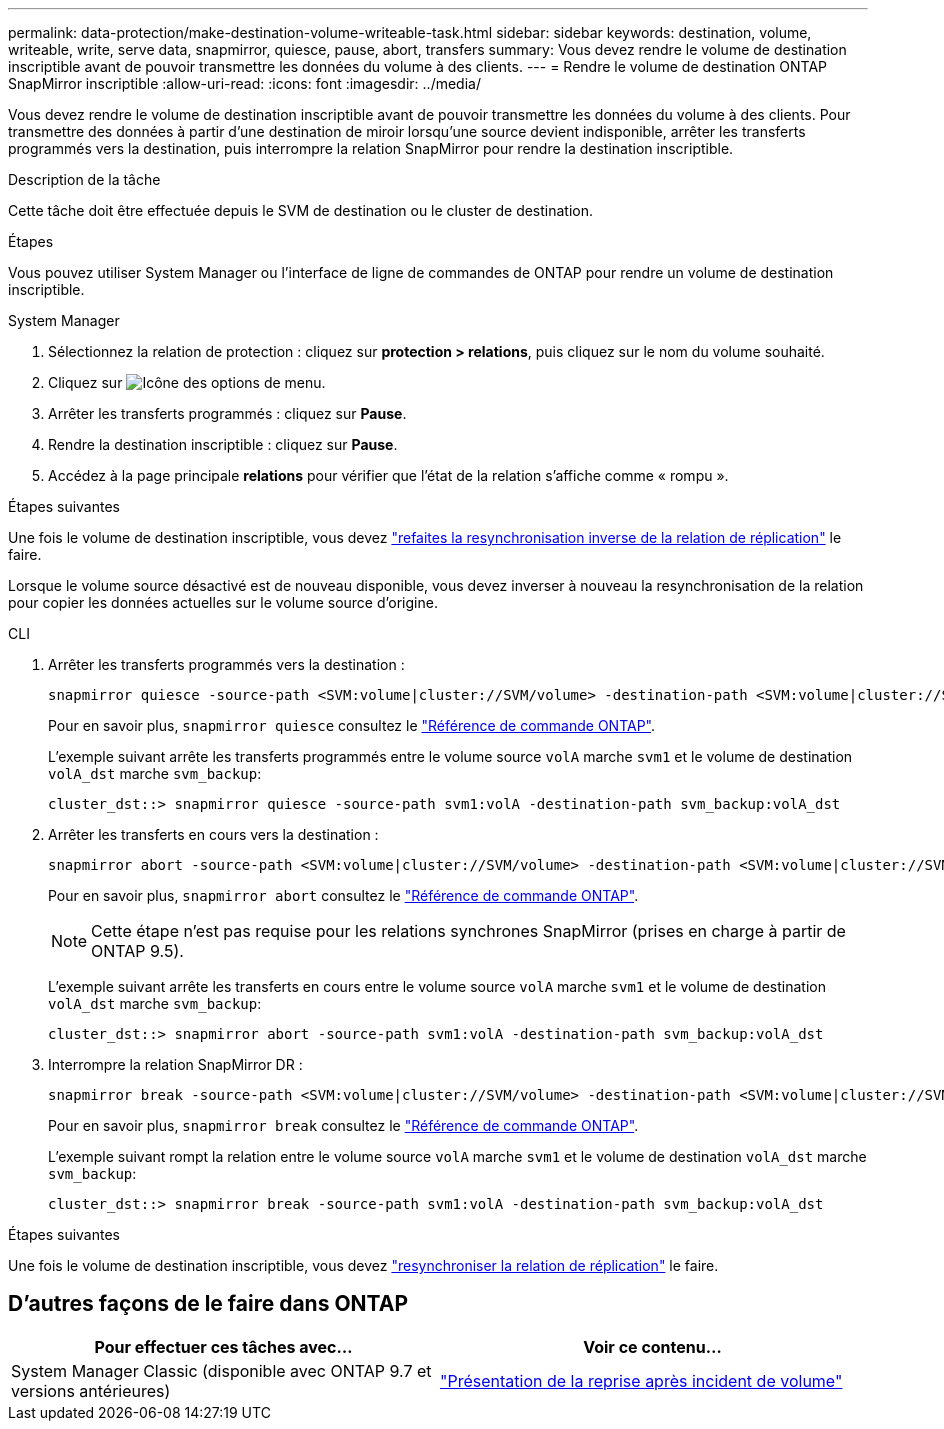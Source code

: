 ---
permalink: data-protection/make-destination-volume-writeable-task.html 
sidebar: sidebar 
keywords: destination, volume, writeable, write, serve data, snapmirror, quiesce, pause, abort, transfers 
summary: Vous devez rendre le volume de destination inscriptible avant de pouvoir transmettre les données du volume à des clients. 
---
= Rendre le volume de destination ONTAP SnapMirror inscriptible
:allow-uri-read: 
:icons: font
:imagesdir: ../media/


[role="lead"]
Vous devez rendre le volume de destination inscriptible avant de pouvoir transmettre les données du volume à des clients. Pour transmettre des données à partir d'une destination de miroir lorsqu'une source devient indisponible, arrêter les transferts programmés vers la destination, puis interrompre la relation SnapMirror pour rendre la destination inscriptible.

.Description de la tâche
Cette tâche doit être effectuée depuis le SVM de destination ou le cluster de destination.

.Étapes
Vous pouvez utiliser System Manager ou l'interface de ligne de commandes de ONTAP pour rendre un volume de destination inscriptible.

[role="tabbed-block"]
====
.System Manager
--
. Sélectionnez la relation de protection : cliquez sur *protection > relations*, puis cliquez sur le nom du volume souhaité.
. Cliquez sur image:icon_kabob.gif["Icône des options de menu"].
. Arrêter les transferts programmés : cliquez sur *Pause*.
. Rendre la destination inscriptible : cliquez sur *Pause*.
. Accédez à la page principale *relations* pour vérifier que l'état de la relation s'affiche comme « rompu ».


.Étapes suivantes
Une fois le volume de destination inscriptible, vous devez link:resynchronize-relationship-task.html["refaites la resynchronisation inverse de la relation de réplication"] le faire.

Lorsque le volume source désactivé est de nouveau disponible, vous devez inverser à nouveau la resynchronisation de la relation pour copier les données actuelles sur le volume source d'origine.

--
.CLI
--
. Arrêter les transferts programmés vers la destination :
+
[source, cli]
----
snapmirror quiesce -source-path <SVM:volume|cluster://SVM/volume> -destination-path <SVM:volume|cluster://SVM/volume>
----
+
Pour en savoir plus, `snapmirror quiesce` consultez le link:https://docs.netapp.com/us-en/ontap-cli/snapmirror-quiesce.html["Référence de commande ONTAP"^].

+
L'exemple suivant arrête les transferts programmés entre le volume source `volA` marche `svm1` et le volume de destination `volA_dst` marche `svm_backup`:

+
[listing]
----
cluster_dst::> snapmirror quiesce -source-path svm1:volA -destination-path svm_backup:volA_dst
----
. Arrêter les transferts en cours vers la destination :
+
[source, cli]
----
snapmirror abort -source-path <SVM:volume|cluster://SVM/volume> -destination-path <SVM:volume|cluster://SVM/volume>
----
+
Pour en savoir plus, `snapmirror abort` consultez le link:https://docs.netapp.com/us-en/ontap-cli/snapmirror-abort.html["Référence de commande ONTAP"^].

+

NOTE: Cette étape n'est pas requise pour les relations synchrones SnapMirror (prises en charge à partir de ONTAP 9.5).

+
L'exemple suivant arrête les transferts en cours entre le volume source `volA` marche `svm1` et le volume de destination `volA_dst` marche `svm_backup`:

+
[listing]
----
cluster_dst::> snapmirror abort -source-path svm1:volA -destination-path svm_backup:volA_dst
----
. Interrompre la relation SnapMirror DR :
+
[source, cli]
----
snapmirror break -source-path <SVM:volume|cluster://SVM/volume> -destination-path <SVM:volume|cluster://SVM/volume>
----
+
Pour en savoir plus, `snapmirror break` consultez le link:https://docs.netapp.com/us-en/ontap-cli/snapmirror-break.html["Référence de commande ONTAP"^].

+
L'exemple suivant rompt la relation entre le volume source `volA` marche `svm1` et le volume de destination `volA_dst` marche `svm_backup`:

+
[listing]
----
cluster_dst::> snapmirror break -source-path svm1:volA -destination-path svm_backup:volA_dst
----


.Étapes suivantes
Une fois le volume de destination inscriptible, vous devez link:resynchronize-relationship-task.html["resynchroniser la relation de réplication"] le faire.

--
====


== D'autres façons de le faire dans ONTAP

[cols="2"]
|===
| Pour effectuer ces tâches avec... | Voir ce contenu... 


| System Manager Classic (disponible avec ONTAP 9.7 et versions antérieures) | link:https://docs.netapp.com/us-en/ontap-system-manager-classic/volume-disaster-recovery/index.html["Présentation de la reprise après incident de volume"^] 
|===